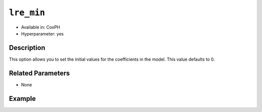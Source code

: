 ``lre_min``
-----------

- Available in: CoxPH
- Hyperparameter: yes

Description
~~~~~~~~~~~

This option allows you to set the initial values for the coefficients in the model. This value defaults to 0.


Related Parameters
~~~~~~~~~~~~~~~~~~

- None

Example
~~~~~~~

.. example-code::
   .. code-block:: r

	library(h2o)
	h2o.init()

	# import the seeds dataset:
	# this dataset looks at three different types of wheat varieties
	# the original dataset can be found at http://archive.ics.uci.edu/ml/datasets/seeds
	seeds <- h2o.importFile("https://s3.amazonaws.com/h2o-public-test-data/smalldata/flow_examples/seeds_dataset.txt")

	# set the predictor names 
	# ignore the 8th column which has the prior known clusters for this dataset
	predictors <-colnames(seeds)[-length(seeds)]

	# split into train and validation
	seeds_splits <- h2o.splitFrame(data = seeds, ratios = .8, seed = 1234)
	train <- seeds_splits[[1]]
	valid <- seeds_splits[[2]]

	# try using the `init` parameter:
	# build the model with three clusters
	seeds_kmeans <- h2o.kmeans(x = predictors, k = 3, init='Furthest', training_frame = train, validation_frame = valid, seed = 1234)

	# print the total within cluster sum-of-square error for the validation dataset
	print(paste0("Total sum-of-square error for valid dataset: ", h2o.tot_withinss(object = seeds_kmeans, valid = T)))


	# select the values for `init` to grid over:
	# Note: this dataset is too small to see significant differences between these options
	# the purpose of the example is to show how to use grid search with `init` if desired
	hyper_params <- list( init = c("PlusPlus", "Furthest", "Random")  )

	# this example uses cartesian grid search because the search space is small
	# and we want to see the performance of all models. For a larger search space use
	# random grid search instead: list(strategy = "RandomDiscrete")
	grid <- h2o.grid(x = predictors, k = 3, training_frame = train, validation_frame = valid,
	                 algorithm = "kmeans", grid_id = "seeds_grid", hyper_params = hyper_params,
	                 search_criteria = list(strategy = "Cartesian"), seed = 1234)

	## Sort the grid models by TotSS
	sortedGrid <- h2o.getGrid("seeds_grid", sort_by  = "tot_withinss", decreasing = F)
	sortedGrid


	
   .. code-block:: python

	import h2o
	from h2o.estimators.kmeans import H2OKMeansEstimator
	h2o.init()

	# import the seeds dataset:
	# this dataset looks at three different types of wheat varieties
	# the original dataset can be found at http://archive.ics.uci.edu/ml/datasets/seeds
	seeds = h2o.import_file("https://s3.amazonaws.com/h2o-public-test-data/smalldata/flow_examples/seeds_dataset.txt")

	# set the predictor names 
	# ignore the 8th column which has the prior known clusters for this dataset
	predictors = seeds.columns[0:7]

	# split into train and validation sets
	train, valid = seeds.split_frame(ratios = [.8], seed = 1234)

	# try using the `init` parameter:
	# initialize the estimator then train the model
	seeds_kmeans = H2OKMeansEstimator(k = 3, init='Furthest', seed = 1234)
	seeds_kmeans.train(x = predictors, training_frame = train, validation_frame= valid)

	# print the total within cluster sum-of-square error for the validation dataset
	print("sum-of-square error for valid:",seeds_kmeans.tot_withinss(valid = True))


	# grid over `init`
	# import Grid Search
	from h2o.grid.grid_search import H2OGridSearch

	# select the values for `init` to grid over
	# Note: this dataset is too small to see significant differences between these options
	# the purpose of the example is to show how to use grid search with `init` if desired
	hyper_params = {'init': ["PlusPlus", "Furthest", "Random"]}

	# this example uses cartesian grid search because the search space is small
	# and we want to see the performance of all models. For a larger search space use
	# random grid search instead: {'strategy': "RandomDiscrete"}
	# initialize the estimator
	seeds_kmeans = H2OKMeansEstimator(k = 3, seed = 1234)

	# build grid search with previously made Kmeans and hyperparameters
	grid = H2OGridSearch(model = seeds_kmeans, hyper_params = hyper_params,
	                     search_criteria = {'strategy': "Cartesian"})

	# train using the grid
	grid.train(x = predictors, training_frame = train, validation_frame = valid)

	# sort the grid models by total within cluster sum-of-square error.
	sorted_grid = grid.get_grid(sort_by='tot_withinss', decreasing= False)
	print(sorted_grid)
